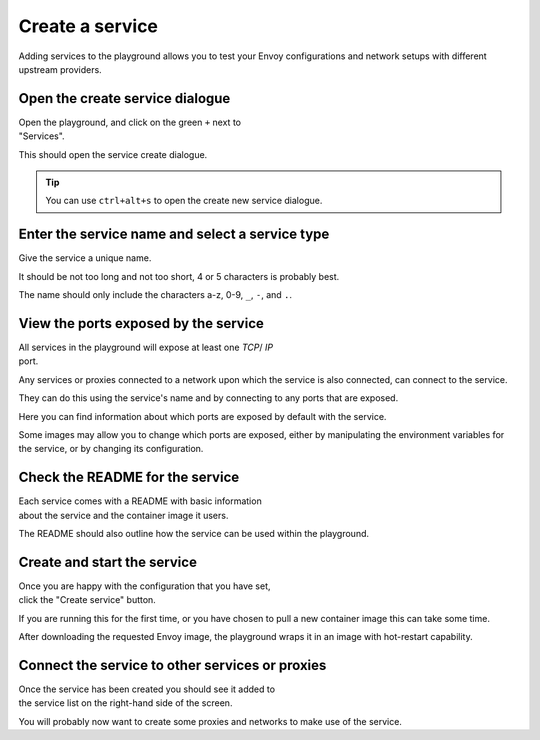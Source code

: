 
.. _service_create:

Create a service
================

Adding services to the playground allows you to test your Envoy
configurations and network setups with different upstream providers.

.. _service_create_dialogue:

.. rst-class::  clearfix

Open the create service dialogue
--------------------------------

..  figure:: ../screenshots/service.create.open.png
    :figclass: screenshot with-shadow
    :figwidth: 40%
    :align: right

Open the playground, and click on the green ``+`` next to "Services".

This should open the service create dialogue.

.. rst-class::  inline-tip

.. tip::

   You can use ``ctrl+alt+s`` to open the create new service dialogue.

.. _service_create_name:

.. rst-class::  clearfix

Enter the service name and select a service type
------------------------------------------------

..  figure:: ../screenshots/service.create.name.png
    :figclass: screenshot with-shadow
    :figwidth: 40%
    :align: right

Give the service a unique name.

It should be not too long and not too short, 4 or 5 characters is probably best.

The name should only include the characters a-z, 0-9, ``_``, ``-``, and ``.``.

.. _service_create_ports:

.. rst-class::  clearfix

View the ports exposed by the service
-------------------------------------

..  figure:: ../screenshots/service.create.ports.png
    :figclass: screenshot with-shadow
    :figwidth: 40%
    :align: right

All services in the playground will expose at least one `TCP`/ `IP`
port.

Any services or proxies connected to a network upon which the service is
also connected, can connect to the service.

They can do this using the service's name and by connecting to any ports that are exposed.

Here you can find information about which ports are exposed by default with the service.

Some images may allow you to change which ports are exposed, either by manipulating
the environment variables for the service, or by changing its configuration.

.. _service_create_readme:

.. rst-class::  clearfix

Check the README for the service
--------------------------------

..  figure:: ../screenshots/service.create.readme.png
    :figclass: screenshot with-shadow
    :figwidth: 40%
    :align: right

Each service comes with a README with basic information about the service and the
container image it users.

The README should also outline how the service can be used within the playground.

.. _service_create_start:

.. rst-class::  clearfix

Create and start the service
----------------------------

..  figure:: ../screenshots/service.create.starting.png
    :figclass: screenshot with-shadow
    :figwidth: 40%
    :align: right

Once you are happy with the configuration that you have set, click the "Create service" button.

If you are running this for the first time, or you have chosen to pull a new container image this can take some time.

After downloading the requested Envoy image, the playground wraps it in an image with hot-restart capability.


Connect the service to other services or proxies
------------------------------------------------

..  figure:: ../screenshots/service.create.started.png
    :figclass: screenshot with-shadow
    :figwidth: 40%
    :align: right

Once the service has been created you should see it added to the service list on the right-hand side of the screen.

You will probably now want to create some proxies and networks to make use of the service.
